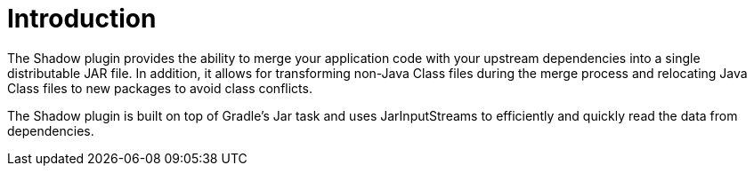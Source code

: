 [[_introduction]]
= Introduction
:numbered!:


The Shadow plugin provides the ability to merge your application code with your upstream dependencies into a single
distributable JAR file. In addition, it allows for transforming non-Java Class files during the merge process and
relocating Java Class files to new packages to avoid class conflicts.

The Shadow plugin is built on top of Gradle's Jar task and uses JarInputStreams to efficiently and quickly read
the data from dependencies.

:numbered: